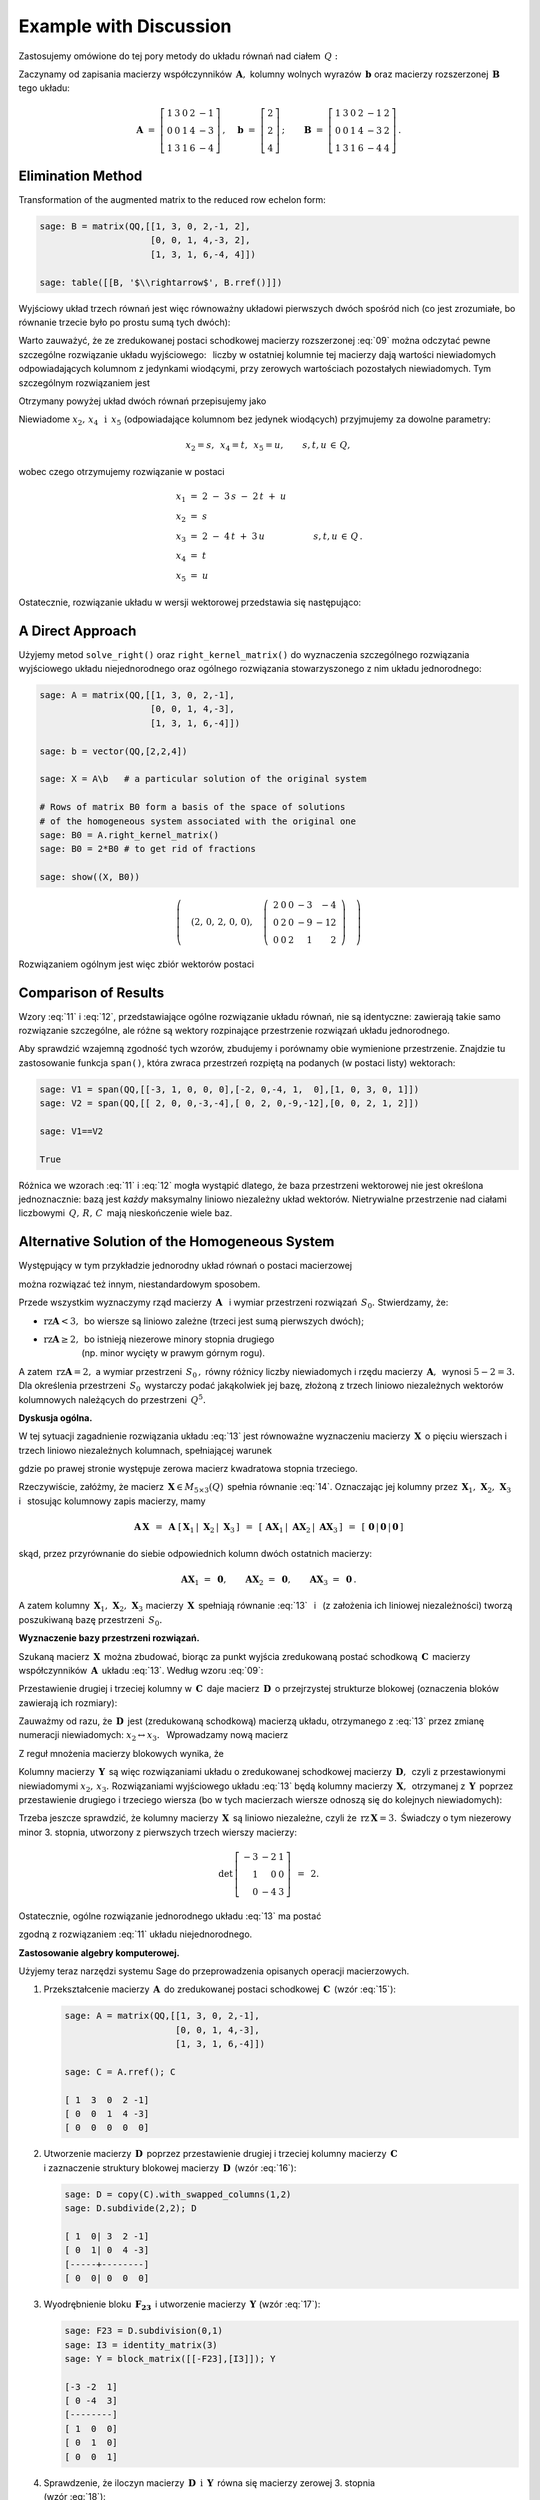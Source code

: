 .. -*- coding: utf-8 -*-

Example with Discussion
-----------------------

Zastosujemy omówione do tej pory metody do układu równań nad ciałem :math:`\,Q:`

.. math::
   :nowrap:

   \begin{alignat*}{6}
      x_1 & {\,} + {\,} & 3\,x_2 & {\,}   {\,} &        & {\,} + {\,} & 2\,x_4 & {\,} - {\,} &    x_5 & {\;} = {\;} & 2 \\
          & {\,}   {\,} &        & {\,}   {\,} &    x_3 & {\,} + {\,} & 4\,x_4 & {\,} - {\,} & 3\,x_5 & {\;} = {\;} & 2 \\
      x_1 & {\,} + {\,} & 3\,x_2 & {\,} + {\,} &    x_3 & {\,} + {\,} & 6\,x_4 & {\,} - {\,} & 4\,x_5 & {\;} = {\;} & 4
   \end{alignat*}

Zaczynamy od zapisania macierzy współczynników :math:`\,\boldsymbol{A},\ `
kolumny wolnych wyrazów :math:`\,\boldsymbol{b}\ `
oraz macierzy rozszerzonej :math:`\,\boldsymbol{B}\,` tego układu:

.. math::

   \boldsymbol{A}\ =\ 
   \left[\begin{array}{rrrrr}
      1 & 3 & 0 & 2 & -1 \\
      0 & 0 & 1 & 4 & -3 \\
      1 & 3 & 1 & 6 & -4
   \end{array}\right]\,,\quad
   \boldsymbol{b}\ =\ 
   \left[\begin{array}{r}
      2 \\ 2 \\ 4
   \end{array}\right]\,;\qquad
   \boldsymbol{B}\ =\ 
   \left[\begin{array}{rrrrrr}
      1 & 3 & 0 & 2 & -1 & 2 \\
      0 & 0 & 1 & 4 & -3 & 2 \\
      1 & 3 & 1 & 6 & -4 & 4
   \end{array}\right]\,.

Elimination Method
~~~~~~~~~~~~~~~~~~

Transformation of the augmented matrix to the reduced row echelon form:

.. code-block:: python

   sage: B = matrix(QQ,[[1, 3, 0, 2,-1, 2],
                        [0, 0, 1, 4,-3, 2],
                        [1, 3, 1, 6,-4, 4]])
   
   sage: table([[B, '$\\rightarrow$', B.rref()]])

.. math::
   :label: 09
   
   \left(\begin{array}{rrrrrr}
      1 & 3 & 0 & 2 & -1 & 2 \\
      0 & 0 & 1 & 4 & -3 & 2 \\
      1 & 3 & 1 & 6 & -4 & 4
   \end{array}\right)\quad\rightarrow\quad\left(\begin{array}{rrrrrr}
                                             1 & 3 & 0 & 2 & -1 & 2 \\
                                             0 & 0 & 1 & 4 & -3 & 2 \\
                                             0 & 0 & 0 & 0 & 0 & 0
                                          \end{array}\right)

Wyjściowy układ trzech równań jest więc równoważny układowi pierwszych dwóch spośród nich
(co jest zrozumiałe, bo równanie trzecie było po prostu sumą tych dwóch):

.. math::
   :nowrap:

   \begin{alignat*}{6}
      x_1 & {\,} + {\,} & 3\,x_2 & {\,}   {\,} &        & {\,} + {\,} & 2\,x_4 & {\,} - {\,} &    x_5 & {\;} = {\;} & 2 \\
          & {\,}   {\,} &        & {\,}   {\,} &    x_3 & {\,} + {\,} & 4\,x_4 & {\,} - {\,} & 3\,x_5 & {\;} = {\;} & 2 \\
   \end{alignat*}

Warto zauważyć, że ze zredukowanej postaci schodkowej macierzy rozszerzonej :eq:`09`
można odczytać pewne szczególne rozwiązanie układu wyjściowego: :math:`\,`
liczby w ostatniej kolumnie tej macierzy dają wartości niewiadomych
odpowiadających kolumnom z jedynkami wiodącymi, przy zerowych wartościach 
pozostałych niewiadomych. Tym szczególnym rozwiązaniem jest 

.. math::
   :label: 10

   x_1 = x_3 = 2,\quad x_2 = x_4 = x_5 = 0.

Otrzymany powyżej układ dwóch równań przepisujemy jako

.. math::
   :nowrap:

   \begin{alignat*}{5}
      x_1 & {\;} = {\;} & 2 & {\,} - {\,} & 3\,x_2 & {\,} - {\,} & 2\,x_4 & {\,} + {\,} & x_5 \\
      x_3 & {\,} = {\,} & 2 & {\,} - {\,} & 4\,x_4 & {\,} + {\,} & 3\,x_5  
   \end{alignat*}

Niewiadome :math:`\ x_2,\,x_4\ \,\text{i}\ \, x_5\ `
(odpowiadające kolumnom bez jedynek wiodących) przyjmujemy za dowolne parametry:

.. math::
   
   x_2 = s,\ \,x_4 = t,\ \,x_5 = u,\qquad s,t,u\,\in\,Q,

wobec czego otrzymujemy rozwiązanie w postaci

.. math::

   \begin{array}{l}
      x_1 \ =\ 2 \ - \ 3\,s \ - \ 2\,t \ + \ u \\
      x_2 \ = \ s \\
      x_3 \ = \ 2 \ - \ 4\,t \ + \ 3\,u \\
      x_4 \ = \ t \\
      x_5 \ = \ u
   \end{array}\qquad\quad
   s,t,u\,\in\,Q\,.

Ostatecznie, rozwiązanie układu w wersji wektorowej przedstawia się następująco:

.. math::
   :label: 11

   \left[\begin{array}{c} x_1 \\ x_2 \\ x_3 \\ x_4 \\ x_5 \end{array}\right]\ \,=\ \,  
   \left[\begin{array}{r}  2  \\  0  \\  2  \\  0  \\  0  \end{array}\right]\ +\ s\ 
   \left[\begin{array}{r} -3  \\  1  \\  0  \\  0  \\  0  \end{array}\right]\ +\ t\ 
   \left[\begin{array}{r} -2  \\  0  \\ -4  \\  1  \\  0  \end{array}\right]\ +\ u\ 
   \left[\begin{array}{r}  1  \\  0  \\  3  \\  0  \\  1 \end{array}\right]\,,\quad
   s,t,u\,\in\,Q.

.. Pierwszy składnik po znaku równości przedstawia rozwiązanie szczególne :eq:`10`,
   podczas gdy dalsze wyrazy dają ogólne rozwiązanie układu jednorodnego,
   stowarzyszonego z niejednorodnym układem wyjściowym. 
   Tę ostatnią interpretację potwierdzą dalsze rachunki w tym przykładzie.

A Direct Approach
~~~~~~~~~~~~~~~~~

Użyjemy metod ``solve_right()`` oraz ``right_kernel_matrix()`` do wyznaczenia
szczególnego rozwiązania wyjściowego układu niejednorodnego oraz ogólnego rozwiązania 
stowarzyszonego z nim układu jednorodnego:

.. code-block:: python

   sage: A = matrix(QQ,[[1, 3, 0, 2,-1],
                        [0, 0, 1, 4,-3],
                        [1, 3, 1, 6,-4]])
              
   sage: b = vector(QQ,[2,2,4])
   
   sage: X = A\b   # a particular solution of the original system

   # Rows of matrix B0 form a basis of the space of solutions
   # of the homogeneous system associated with the original one
   sage: B0 = A.right_kernel_matrix()
   sage: B0 = 2*B0 # to get rid of fractions

   sage: show((X, B0))

.. math::

   \left(\quad\left(2,\,0,\,2,\,0,\,0\right),\quad 
   \left(\ \begin{array}{rrrrr}
      2 & 0 & 0 & -3 & - 4 \\
      0 & 2 & 0 & -9 & -12 \\
      0 & 0 & 2 &  1 &   2
   \end{array}\ \right)\quad\right)

Rozwiązaniem ogólnym jest więc zbiór wektorów postaci

.. math::
   :label: 12

   \left[\begin{array}{c} x_1 \\ x_2 \\ x_3 \\ x_4 \\ x_5 \end{array}\right]\ \, =\ \,  
   \left[\begin{array}{r}  2  \\  0  \\  2  \\  0  \\   0 \end{array}\right]\ +\ s\ 
   \left[\begin{array}{r}  2  \\  0  \\  0  \\ -3  \\  -4 \end{array}\right]\ +\ t\ 
   \left[\begin{array}{r}  0  \\  2  \\  0  \\ -9  \\ -12 \end{array}\right]\ +\ u\ 
   \left[\begin{array}{r}  0  \\  0  \\  2  \\  1  \\   2 \end{array}\right]\,,\quad
   s,t,u\,\in\,Q.

Comparison of Results
~~~~~~~~~~~~~~~~~~~~~

Wzory :eq:`11` i :eq:`12`, przedstawiające ogólne rozwiązanie układu równań,
nie są identyczne: zawierają takie samo rozwiązanie szczególne, 
ale różne są wektory rozpinające przestrzenie rozwiązań układu jednorodnego.

Aby sprawdzić wzajemną zgodność tych wzorów, zbudujemy i porównamy obie wymienione
przestrzenie. Znajdzie tu zastosowanie funkcja ``span()``,
która zwraca przestrzeń rozpiętą na podanych (w postaci listy) wektorach:

.. code-block:: python

   sage: V1 = span(QQ,[[-3, 1, 0, 0, 0],[-2, 0,-4, 1,  0],[1, 0, 3, 0, 1]])              
   sage: V2 = span(QQ,[[ 2, 0, 0,-3,-4],[ 0, 2, 0,-9,-12],[0, 0, 2, 1, 2]])
   
   sage: V1==V2

   True

.. sage: print V1, '\n'
   sage: print V2, '\n'
   
   Vector space of degree 5 and dimension 3 over Rational Field
   Basis matrix:
   [   1    0    0 -3/2   -2]
   [   0    1    0 -9/2   -6]
   [   0    0    1  1/2    1] 
   
   Vector space of degree 5 and dimension 3 over Rational Field
   Basis matrix:
   [   1    0    0 -3/2   -2]
   [   0    1    0 -9/2   -6]
   [   0    0    1  1/2    1] 
  
Różnica we wzorach :eq:`11` i :eq:`12` mogła wystąpić dlatego,
że baza przestrzeni wektorowej nie jest określona jednoznacznie:
bazą jest *każdy* maksymalny liniowo niezależny układ wektorów.
Nietrywialne przestrzenie nad ciałami liczbowymi :math:`\,Q,\,R,\,C\,`
mają nieskończenie wiele baz.

Alternative Solution of the Homogeneous System
~~~~~~~~~~~~~~~~~~~~~~~~~~~~~~~~~~~~~~~~~~~~~~

Występujący w tym przykładzie jednorodny układ równań o postaci macierzowej

.. math::
   :label: 13

   \boldsymbol{A}\,\boldsymbol{x}\ =\ \boldsymbol{0}\,,
   \qquad
   \boldsymbol{A}\ =\ 
   \left[\begin{array}{ccccc}
      1 & 3 & 0 & 2 & -1 \\
      0 & 0 & 1 & 4 & -3 \\
      1 & 3 & 1 & 6 & -4
   \end{array}\right]\,,

można rozwiązać też innym, niestandardowym sposobem.

Przede wszystkim wyznaczymy rząd macierzy :math:`\,\boldsymbol{A}\ \,`
i :math:`\ ` wymiar przestrzeni rozwiązań :math:`\,S_0.\ ` Stwierdzamy, że:

* :math:`\ \text{rz}\boldsymbol{A} < 3,\,` bo wiersze są liniowo zależne
  (trzeci jest sumą pierwszych dwóch);
* | :math:`\ \text{rz}\boldsymbol{A}\geq 2,\,` bo istnieją niezerowe minory stopnia drugiego
  | :math:`\qquad\qquad\ ` (np. minor wycięty w prawym górnym rogu).

A zatem :math:`\ \,\text{rz}\boldsymbol{A} = 2,\ ` a wymiar przestrzeni :math:`\,S_0\,,`
równy różnicy liczby niewiadomych i rzędu macierzy :math:`\,\boldsymbol{A},\,`
wynosi :math:`\ 5 - 2 = 3.\ `
Dla określenia przestrzeni :math:`\,S_0\,` wystarczy podać jakąkolwiek jej bazę,
złożoną z trzech liniowo niezależnych wektorów kolumnowych należących do przestrzeni :math:`\,Q^5.`

**Dyskusja ogólna.**

W tej sytuacji zagadnienie rozwiązania układu :eq:`13` jest równoważne wyznaczeniu
macierzy :math:`\,\boldsymbol{X}\,` o pięciu wierszach i trzech liniowo niezależnych kolumnach,
spełniającej warunek

.. math::
   :label: 14

   \boldsymbol{A}\,\boldsymbol{X}\ =\ \boldsymbol{O}_3\,,

gdzie po prawej stronie występuje zerowa macierz kwadratowa stopnia trzeciego.

Rzeczywiście, załóżmy, że macierz :math:`\,\boldsymbol{X}\in M_{5\times 3}(Q)\,`
spełnia równanie :eq:`14`. Oznaczając jej kolumny przez
:math:`\,\boldsymbol{X}_1,\,\boldsymbol{X}_2,\,\boldsymbol{X}_3\ \,`
i :math:`\ \,` stosując kolumnowy zapis macierzy, mamy

.. math::

   \boldsymbol{A}\,\boldsymbol{X}\ \,=\ \,
   \boldsymbol{A}\ 
   \left[\,\boldsymbol{X}_1\,|\;\boldsymbol{X}_2\,|\;\boldsymbol{X}_3\,\right]\ \,=\ \,
   \left[\,
   \boldsymbol{A}\boldsymbol{X}_1\,|\;
   \boldsymbol{A}\boldsymbol{X}_2\,|\;
   \boldsymbol{A}\boldsymbol{X}_3\,\right]\ \,=\ \,
   \left[\,\boldsymbol{0}\,|\,\boldsymbol{0}\,|\,\boldsymbol{0}\,\right]

skąd, przez przyrównanie do siebie odpowiednich kolumn dwóch ostatnich macierzy:
 
.. math::

   \boldsymbol{A}\boldsymbol{X}_1\ =\ \boldsymbol{0},\qquad
   \boldsymbol{A}\boldsymbol{X}_2\ =\ \boldsymbol{0},\qquad
   \boldsymbol{A}\boldsymbol{X}_3\ =\ \boldsymbol{0}\,.

A zatem kolumny :math:`\,\boldsymbol{X}_1,\,\boldsymbol{X}_2,\,\boldsymbol{X}_3\ `
macierzy :math:`\,\boldsymbol{X}\,` spełniają równanie :eq:`13` :math:`\,`
i :math:`\,` (z założenia ich liniowej niezależności) tworzą poszukiwaną bazę 
przestrzeni :math:`\,S_0.`

**Wyznaczenie bazy przestrzeni rozwiązań.**

Szukaną macierz :math:`\,\boldsymbol{X}\,` można zbudować, biorąc za punkt wyjścia
zredukowaną postać schodkową :math:`\,\boldsymbol{C}\,` macierzy współczynników 
:math:`\,\boldsymbol{A}\,` układu :eq:`13`. :math:`\ ` Według wzoru :eq:`09`:
 
.. math::
   :label: 15
   
   \boldsymbol{C}\quad =\quad
   \left[\begin{array}{rrrrr}
      1 & 3 & 0 & 2 & -1 \\
      0 & 0 & 1 & 4 & -3 \\
      0 & 0 & 0 & 0 &  0
   \end{array}\right]\,.

Przestawienie drugiej i trzeciej kolumny w :math:`\,\boldsymbol{C}\,`
daje macierz :math:`\,\boldsymbol{D}\,` o przejrzystej strukturze blokowej
(oznaczenia bloków zawierają ich rozmiary):

.. math::
   :label: 16   

   \boldsymbol{D}\quad =\quad 
   \left[\begin{array}{cc|ccc}
      1 & 0 & 3 & 2 & -1 \\
      0 & 1 & 0 & 4 & -3 \\
      \hline
      0 & 0 & 0 & 0 &  0
   \end{array}\right]
   \quad \equiv\quad
   \left[\begin{array}{c|c}
      \boldsymbol{I_2}      & \boldsymbol{F_{23}} \\
      \hline                
      \boldsymbol{O_{12}}   & \boldsymbol{O_{13}}
   \end{array}\right]\,.

Zauważmy od razu, że :math:`\,\boldsymbol{D}\,` jest (zredukowaną schodkową) macierzą układu,
otrzymanego z :eq:`13` przez zmianę numeracji niewiadomych: :math:`\ x_2\leftrightarrow x_3.\ \,`
Wprowadzamy nową macierz

.. math::
   :label: 17

   \boldsymbol{Y}\quad :\,=\quad
   \left[\begin{array}{c}
      \boldsymbol{-F_{23}} \\
      \hline
      \boldsymbol{I_3}
   \end{array}\right]
   \quad =\quad
   \left[\begin{array}{rrr}
      -3 & -2 & 1 \\
       0 & -4 & 3 \\
      \hline
       1 &  0 & 0 \\
       0 &  1 & 0 \\
       0 &  0 & 1
    \end{array}\right]\,.

Z reguł mnożenia macierzy blokowych wynika, że

.. math::
   :label: 18

   \boldsymbol{D}\cdot\boldsymbol{Y}\ \,=\ \,   
   \left[\begin{array}{c|c}
      \boldsymbol{I_2}    & \boldsymbol{F_{23}} \\
      \hline
      \boldsymbol{O_{12}} & \boldsymbol{O_{13}}
   \end{array}\right]\ \cdot\ 
   \left[\begin{array}{c}
      \boldsymbol{-F_{23}} \\
      \hline
      \boldsymbol{I_3}
   \end{array}\right]\ \,=\ \,
   \left[\begin{array}{c}
      -\boldsymbol{I_2 F_{23}}+\boldsymbol{F_{23}I_3} \\
      \hline
      \boldsymbol{-O_{12}F_{23}}+\boldsymbol{O_{13}I_3}
   \end{array}\right]\ \,=

   =\ \,
   \left[\begin{array}{c}
      \boldsymbol{-F_{23}}+\boldsymbol{F_{23}} \\
      \hline
      \boldsymbol{-O_{13}}+\boldsymbol{O_{13}}
   \end{array}\right]\ \,=\ \,
   \left[\begin{array}{c}
      \boldsymbol{O_{23}} \\
      \hline
      \boldsymbol{O_{13}}
   \end{array}\right]\ \,=\ \,\boldsymbol{O_3}.

Kolumny macierzy :math:`\,\boldsymbol{Y}\,` są więc rozwiązaniami układu
o zredukowanej schodkowej macierzy :math:`\,\boldsymbol{D},\,` 
czyli z przestawionymi niewiadomymi :math:`\ x_2,\,x_3.\ `
Rozwiązaniami wyjściowego układu :eq:`13` będą kolumny macierzy :math:`\,\boldsymbol{X},\,`
otrzymanej z :math:`\,\boldsymbol{Y}\,` poprzez przestawienie drugiego i trzeciego wiersza
(bo w tych macierzach wiersze odnoszą się do kolejnych niewiadomych):

.. math::
   :label: 19

   \boldsymbol{X}\quad =\quad
   \left[\begin{array}{rrr}
      -3 & -2 & 1 \\
       1 &  0 & 0 \\
       0 & -4 & 3 \\
       0 &  1 & 0 \\
       0 &  0 & 1
    \end{array}\right]\,.

Trzeba jeszcze sprawdzić, że kolumny macierzy :math:`\,\boldsymbol{X}\,`
są liniowo niezależne, czyli że :math:`\,\text{rz}\,\boldsymbol{X} = 3.\,`
Świadczy o tym niezerowy minor 3. stopnia, utworzony z pierwszych trzech wierszy
macierzy:

.. math::

   \det\,
   \left[\begin{array}{rrr}
   -3 & -2 & 1 \\
    1 &  0 & 0 \\
    0 & -4 & 3
   \end{array}\right]\ \,=\ \, 2.

Ostatecznie, ogólne rozwiązanie jednorodnego układu :eq:`13` ma postać

.. math::
   :label: 20

   \left[\begin{array}{c} x_1 \\ x_2 \\ x_3 \\ x_4 \\ x_5 \end{array}\right]\quad =\quad  
   s\ \,\left[\begin{array}{r} -3  \\  1  \\  0  \\  0  \\  0 \end{array}\right]\ +\ 
   t\ \,\left[\begin{array}{r} -2  \\  0  \\ -4  \\  1  \\  0 \end{array}\right]\ +\ 
   u\ \,\left[\begin{array}{r}  1  \\  0  \\  3  \\  0  \\  1 \end{array}\right]\,,\qquad
   s,t,u\,\in\,Q\,,

zgodną z rozwiązaniem :eq:`11` układu niejednorodnego. :math:`\\`

**Zastosowanie algebry komputerowej.**

Użyjemy teraz narzędzi systemu Sage do przeprowadzenia opisanych operacji macierzowych.

1. Przekształcenie macierzy :math:`\,\boldsymbol{A}\,` do zredukowanej postaci schodkowej 
   :math:`\,\boldsymbol{C}\,` (wzór :eq:`15`):

   .. code-block:: python

      sage: A = matrix(QQ,[[1, 3, 0, 2,-1],
                           [0, 0, 1, 4,-3],
                           [1, 3, 1, 6,-4]])

      sage: C = A.rref(); C

      [ 1  3  0  2 -1]
      [ 0  0  1  4 -3]
      [ 0  0  0  0  0]

2. | Utworzenie macierzy :math:`\,\boldsymbol{D}\,` poprzez przestawienie
     drugiej i trzeciej kolumny macierzy :math:`\,\boldsymbol{C}\,`
   | i zaznaczenie struktury blokowej macierzy :math:`\,\boldsymbol{D}\,` (wzór :eq:`16`):

   .. code-block:: python

      sage: D = copy(C).with_swapped_columns(1,2)
      sage: D.subdivide(2,2); D

      [ 1  0| 3  2 -1]
      [ 0  1| 0  4 -3]
      [-----+--------]
      [ 0  0| 0  0  0]

3. Wyodrębnienie bloku :math:`\,\boldsymbol{F_{23}}\,`
   i utworzenie macierzy :math:`\,\boldsymbol{Y}\ ` (wzór :eq:`17`):

   .. code-block:: python

      sage: F23 = D.subdivision(0,1)
      sage: I3 = identity_matrix(3)
      sage: Y = block_matrix([[-F23],[I3]]); Y

      [-3 -2  1]
      [ 0 -4  3]
      [--------]
      [ 1  0  0]
      [ 0  1  0]
      [ 0  0  1]

4. Sprawdzenie, że iloczyn macierzy :math:`\,\boldsymbol{D}\ \,\text{i}\ \,\boldsymbol{Y}\,`
   równa się macierzy zerowej 3. stopnia :math:`\\` (wzór :eq:`18`):

   .. code-block:: python

      sage: D*Y

      [0 0 0]
      [0 0 0]
      [-----]
      [0 0 0]

5. | Utworzenie macierzy :math:`\,\boldsymbol{X}\,` przez przestawienie
     drugiego i trzeciego wiersza macierzy :math:`\,\boldsymbol{Y}\,`
   | i usunięcie struktury blokowej macierzy :math:`\,\boldsymbol{X}\,` (wzór :eq:`19`):

   .. code-block:: python

      sage: X = Y.with_swapped_rows(1,2)
      sage: X.subdivide(); X

      [-3 -2  1]
      [ 1  0  0]
      [ 0 -4  3]
      [ 0  1  0]
      [ 0  0  1]

6. Sprawdzenie, że otrzymana macierz :math:`\,\boldsymbol{X}\,` spełnia równanie :eq:`14`:

   .. code-block:: python

      sage: A*X

      [0 0 0]
      [0 0 0]
      [0 0 0]

.. admonition:: Uwaga:
   
   W odróżnieniu od metod ``swap_columns()`` i :math:`\,` ``swap_rows()``,
   które wykonują operacje bezpośrednio na oryginalnej macierzy, 
   użyte tutaj metody ``with_swapped_columns()`` i ``with_swapped_rows()`` 
   zwracają przekształconą macierz zachowując przy tym niezmieniony oryginał.  

.. Na uwagę zasługuje użycie metod ``with_swapped_columns()`` oraz ``with_swapped_rows()`` 
   zamiast ``swap_columns()`` oraz ``swap_rows()`` w punktach 2. i :math:`\,` 5. :math:`\ `
   Rzecz w tym, że ``swap_columns()`` i ``swap_rows()`` wykonują operacje bezpośrednio
   na oryginalnej macierzy, nie zwracając żadnej wartości (inaczej: zwracając obiekt pusty).
   Natomiast ``with_swapped_columns()`` i ``with_swapped_rows()``
   zwracają zmienioną macierz (którą można oznaczyć nową nazwą i dalej wykorzystać) 
   zachowując przy tym niezmieniony oryginał. :math:`\\` 

Łącząc wszystkie operacje otrzymamy wynik :eq:`20`:

.. sagecellserver::

   A = matrix(QQ,[[1, 3, 0, 2,-1],
                  [0, 0, 1, 4,-3],
                  [1, 3, 1, 6,-4]])
   C = A.rref()
   D = copy(C).with_swapped_columns(1,2)
   D.subdivide(2,2)
   F23 = D.subdivision(0,1)
   I3 = identity_matrix(3)
   Y = block_matrix([[-F23],[I3]])
   X = Y.with_swapped_rows(1,2)

   cmpnt = '$ %s \\ \\left[\\begin{array}{r} %s \\\ %s \\\ %s \\\ %s \\\ %s \\end{array}\\right]$'

   html(cmpnt % (' ',  'x_1',  'x_2',  'x_3',  'x_4',  'x_5') + '  $=$  ' +\
        cmpnt % ('s', X[0,0], X[1,0], X[2,0], X[3,0], X[4,0]) + '  $+$  ' +\
        cmpnt % ('t', X[0,1], X[1,1], X[2,1], X[3,1], X[4,1]) + '  $+$  ' +\
        cmpnt % ('u', X[0,2], X[1,2], X[2,2], X[3,2], X[4,2]) + '$\\,,$ ' +\
        '$\\qquad s,t,u \\in Q.$')

Trzeba jednak zaznaczyć, że przedstawiony w tej sekcji sposób rozwiązania układu :eq:`13`,
chociaż pouczający, nie jest metodą uniwersalną: okazał się skuteczny tylko dzięki
specyficznej budowie macierzy współczynników :math:`\,\boldsymbol{A},\,`
prowadzącej do postaci blokowej :eq:`16`. Podstawowym postępowaniem jest opisana wcześniej
metoda bezpośrednia bądź metoda eliminacji. 

| **Ćwiczenie.**
| Sprawdź odręcznym rachunkiem, 
  że macierz :math:`\,\boldsymbol{X}\,` dana wzorem :eq:`19` spełnia równanie :eq:`14`.








 
